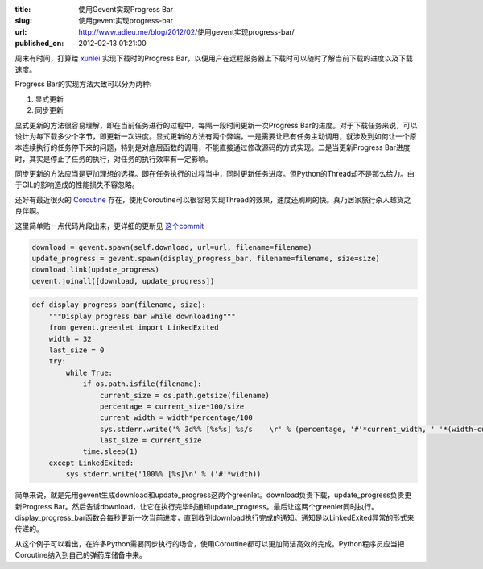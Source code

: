 :title: 使用Gevent实现Progress Bar
:slug: 使用gevent实现progress-bar
:url: http://www.adieu.me/blog/2012/02/使用gevent实现progress-bar/
:published_on: 2012-02-13 01:21:00

周末有时间，打算给 `xunlei <https://github.com/adieu/xunlei>`_ 实现下载时的Progress Bar，以便用户在远程服务器上下载时可以随时了解当前下载的进度以及下载速度。

Progress Bar的实现方法大致可以分为两种:

1. 显式更新
2. 同步更新

显式更新的方法很容易理解，即在当前任务进行的过程中，每隔一段时间更新一次Progress Bar的进度。对于下载任务来说，可以设计为每下载多少个字节，即更新一次进度。显式更新的方法有两个弊端，一是需要让已有任务主动调用，就涉及到如何让一个原本连续执行的任务停下来的问题，特别是对底层函数的调用，不能直接通过修改源码的方式实现。二是当更新Progress Bar进度时，其实是停止了任务的执行，对任务的执行效率有一定影响。

同步更新的方法应当是更加理想的选择。即在任务执行的过程当中，同时更新任务进度。但Python的Thread却不是那么给力。由于GIL的影响造成的性能损失不容忽略。

还好有最近很火的 `Coroutine <http://en.wikipedia.org/wiki/Coroutine>`_ 存在，使用Coroutine可以很容易实现Thread的效果，速度还刷刷的快。真乃居家旅行杀人越货之良伴啊。

这里简单贴一点代码片段出来，更详细的更新见 `这个commit <https://github.com/adieu/xunlei/commit/4d4622bfc6344effefafbd0a3837b484b4e4e976>`_

.. sourcecode:: python

  download = gevent.spawn(self.download, url=url, filename=filename)
  update_progress = gevent.spawn(display_progress_bar, filename=filename, size=size)
  download.link(update_progress)
  gevent.joinall([download, update_progress])

.. sourcecode:: python

  def display_progress_bar(filename, size):
      """Display progress bar while downloading"""
      from gevent.greenlet import LinkedExited
      width = 32
      last_size = 0
      try:
          while True:
              if os.path.isfile(filename):
                  current_size = os.path.getsize(filename)
                  percentage = current_size*100/size
                  current_width = width*percentage/100
                  sys.stderr.write('% 3d%% [%s%s] %s/s    \r' % (percentage, '#'*current_width, ' '*(width-current_width), filesizeformat(current_size - last_size)))
                  last_size = current_size
              time.sleep(1)
      except LinkedExited:
          sys.stderr.write('100%% [%s]\n' % ('#'*width))

简单来说，就是先用gevent生成download和update_progress这两个greenlet。download负责下载，update_progress负责更新Progress Bar。然后告诉download，让它在执行完毕时通知update_progress。最后让这两个greenlet同时执行。display_progress_bar函数会每秒更新一次当前进度，直到收到download执行完成的通知。通知是以LinkedExited异常的形式来传递的。

从这个例子可以看出，在许多Python需要同步执行的场合，使用Coroutine都可以更加简洁高效的完成。Python程序员应当把Coroutine纳入到自己的弹药库储备中来。
